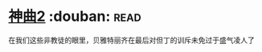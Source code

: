 * [[https://book.douban.com/subject/4046057/][神曲2]]    :douban::read:
在我们这些非教徒的眼里，贝雅特丽齐在最后对但丁的训斥未免过于盛气凌人了
